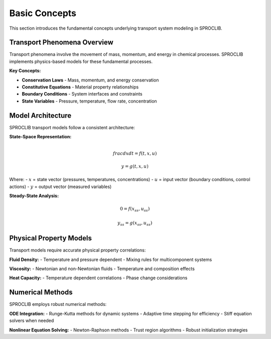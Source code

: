 Basic Concepts
==============

This section introduces the fundamental concepts underlying transport system modeling in SPROCLIB.

Transport Phenomena Overview
----------------------------

Transport phenomena involve the movement of mass, momentum, and energy in chemical processes.
SPROCLIB implements physics-based models for these fundamental processes.

**Key Concepts:**

* **Conservation Laws** - Mass, momentum, and energy conservation
* **Constitutive Equations** - Material property relationships
* **Boundary Conditions** - System interfaces and constraints
* **State Variables** - Pressure, temperature, flow rate, concentration

Model Architecture
------------------

SPROCLIB transport models follow a consistent architecture:

**State-Space Representation:**

.. math::

   \\frac{dx}{dt} = f(t, x, u)

   y = g(t, x, u)

Where:
- :math:`x` = state vector (pressures, temperatures, concentrations)
- :math:`u` = input vector (boundary conditions, control actions)
- :math:`y` = output vector (measured variables)

**Steady-State Analysis:**

.. math::

   0 = f(x_{ss}, u_{ss})

   y_{ss} = g(x_{ss}, u_{ss})

Physical Property Models
-----------------------

Transport models require accurate physical property correlations:

**Fluid Density:**
- Temperature and pressure dependent
- Mixing rules for multicomponent systems

**Viscosity:**
- Newtonian and non-Newtonian fluids
- Temperature and composition effects

**Heat Capacity:**
- Temperature dependent correlations
- Phase change considerations

Numerical Methods
-----------------

SPROCLIB employs robust numerical methods:

**ODE Integration:**
- Runge-Kutta methods for dynamic systems
- Adaptive time stepping for efficiency
- Stiff equation solvers when needed

**Nonlinear Equation Solving:**
- Newton-Raphson methods
- Trust region algorithms
- Robust initialization strategies
